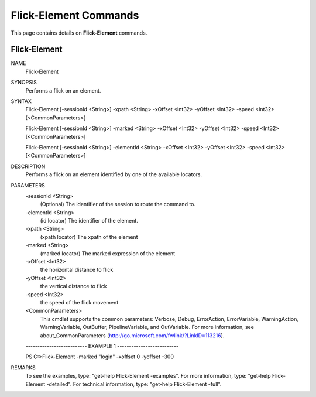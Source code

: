 ﻿Flick-Element Commands
=========================

This page contains details on **Flick-Element** commands.

Flick-Element
-------------------------


NAME
    Flick-Element
    
SYNOPSIS
    Performs a flick on an element.
    
    
SYNTAX
    Flick-Element [-sessionId <String>] -xpath <String> -xOffset <Int32> -yOffset <Int32> -speed <Int32> 
    [<CommonParameters>]
    
    Flick-Element [-sessionId <String>] -marked <String> -xOffset <Int32> -yOffset <Int32> -speed <Int32> 
    [<CommonParameters>]
    
    Flick-Element [-sessionId <String>] -elementId <String> -xOffset <Int32> -yOffset <Int32> -speed <Int32> 
    [<CommonParameters>]
    
    
DESCRIPTION
    Performs a flick on an element identified by one of the available locators.
    

PARAMETERS
    -sessionId <String>
        (Optional) The identifier of the session to route the command to.
        
    -elementId <String>
        (id locator) The identifier of the element.
        
    -xpath <String>
        (xpath locator) The xpath of the element
        
    -marked <String>
        (marked locator) The marked expression of the element
        
    -xOffset <Int32>
        the horizontal distance to flick
        
    -yOffset <Int32>
        the vertical distance to flick
        
    -speed <Int32>
        the speed of the flick movement
        
    <CommonParameters>
        This cmdlet supports the common parameters: Verbose, Debug,
        ErrorAction, ErrorVariable, WarningAction, WarningVariable,
        OutBuffer, PipelineVariable, and OutVariable. For more information, see 
        about_CommonParameters (http://go.microsoft.com/fwlink/?LinkID=113216). 
    
    -------------------------- EXAMPLE 1 --------------------------
    
    PS C:\>Flick-Element -marked "login" -xoffset 0 -yoffset -300
    
    
    
    
    
    
REMARKS
    To see the examples, type: "get-help Flick-Element -examples".
    For more information, type: "get-help Flick-Element -detailed".
    For technical information, type: "get-help Flick-Element -full".




